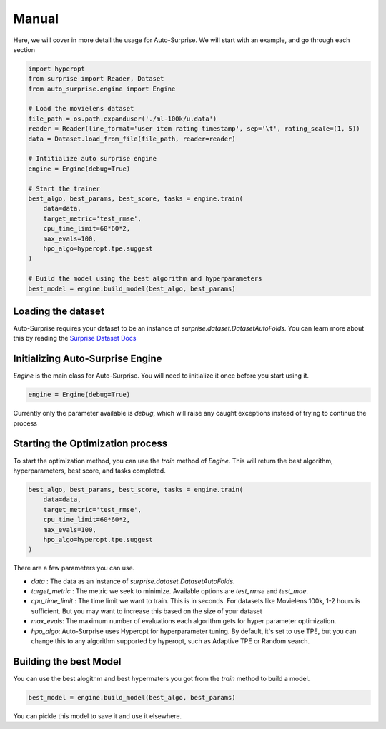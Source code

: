 .. usage/_manual
.. _manual:

Manual
======

Here, we will cover in more detail the usage for Auto-Surprise. We will start with an example, and go through each section

.. code-block:: python

    import hyperopt
    from surprise import Reader, Dataset
    from auto_surprise.engine import Engine

    # Load the movielens dataset
    file_path = os.path.expanduser('./ml-100k/u.data')
    reader = Reader(line_format='user item rating timestamp', sep='\t', rating_scale=(1, 5))
    data = Dataset.load_from_file(file_path, reader=reader)

    # Intitialize auto surprise engine
    engine = Engine(debug=True)

    # Start the trainer
    best_algo, best_params, best_score, tasks = engine.train(
        data=data, 
        target_metric='test_rmse', 
        cpu_time_limit=60*60*2, 
        max_evals=100,
        hpo_algo=hyperopt.tpe.suggest
    )

    # Build the model using the best algorithm and hyperparameters
    best_model = engine.build_model(best_algo, best_params)

Loading the dataset
...................

Auto-Surprise requires your dataset to be an instance of `surprise.dataset.DatasetAutoFolds`. You can learn more about this by reading the `Surprise Dataset Docs <https://surprise.readthedocs.io/en/stable/dataset.html>`_

Initializing Auto-Surprise Engine
.................................

`Engine` is the main class for Auto-Surprise. You will need to initialize it once before you start using it.

.. code-block:: python

    engine = Engine(debug=True)

Currently only the parameter available is `debug`, which will raise any caught exceptions instead of trying to continue the process 

Starting the Optimization process
.................................

To start the optimization method, you can use the `train` method of `Engine`. This will return the best algorithm, hyperparameters, best score, and tasks completed.

.. code-block:: python

    best_algo, best_params, best_score, tasks = engine.train(
        data=data, 
        target_metric='test_rmse', 
        cpu_time_limit=60*60*2, 
        max_evals=100,
        hpo_algo=hyperopt.tpe.suggest
    )

There are a few parameters you can use.

* `data` : The data as an instance of `surprise.dataset.DatasetAutoFolds`.
* `target_metric` : The metric we seek to minimize. Available options are `test_rmse` and `test_mae`.
* `cpu_time_limit` : The time limit we want to train. This is in seconds. For datasets like Movielens 100k, 1-2 hours is sufficient. But you may want to increase this based on the size of your dataset
* `max_evals`: The maximum number of evaluations each algorithm gets for hyper parameter optimization.
* `hpo_algo`: Auto-Surprise uses Hyperopt for hyperparameter tuning. By default, it's set to use TPE, but you can change this to any algorithm supported by hyperopt, such as Adaptive TPE or Random search.

Building the best Model
.......................

You can use the best alogithm and best hypermaters you got from the `train` method to build a model.

.. code-block:: python
    
    best_model = engine.build_model(best_algo, best_params)

You can pickle this model to save it and use it elsewhere.